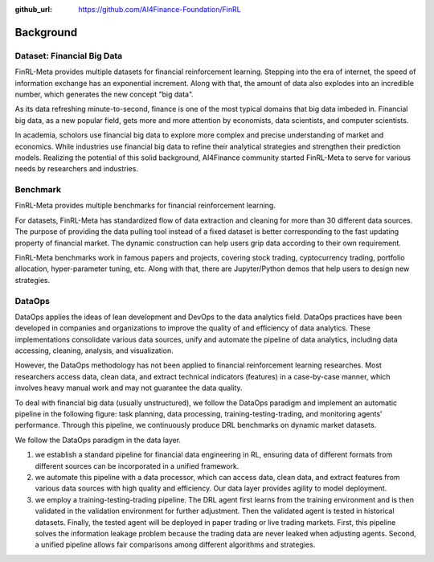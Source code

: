 :github_url: https://github.com/AI4Finance-Foundation/FinRL

=============================
Background
=============================


Dataset: Financial Big Data
===================

FinRL-Meta provides multiple datasets for financial reinforcement learning. Stepping into the era of internet, the speed of information exchange has an exponential increment. Along with that, the amount of data also explodes into an incredible number, which generates the new concept "big data".

As its data refreshing minute-to-second, finance is one of the most typical domains that big data imbeded in. Financial big data, as a new popular field, gets more and more attention by economists, data scientists, and computer scientists.

In academia, scholors use financial big data to explore more complex and precise understanding of market and economics. While industries use financial big data to refine their analytical strategies and strengthen their prediction models. Realizing the potential of this solid background, AI4Finance community started FinRL-Meta to serve for various needs by researchers and industries.


Benchmark
====================

.. image:: ../image/finrl-meta_overview.png
    :align: center

FinRL-Meta provides multiple benchmarks for financial reinforcement learning.

For datasets, FinRL-Meta has standardized flow of data extraction and cleaning for more than 30 different data sources. The purpose of providing the data pulling tool instead of a fixed dataset is better corresponding to the fast updating property of financial market. The dynamic construction can help users grip data according to their own requirement.

FinRL-Meta benchmarks work in famous papers and projects, covering stock trading, cyptocurrency trading, portfolio allocation, hyper-parameter tuning, etc. Along with that, there are Jupyter/Python demos that help users to design new strategies.


DataOps
=======
DataOps applies the ideas of lean development and DevOps to the data analytics field. DataOps practices have been developed in companies and organizations to improve the quality of and efficiency of data analytics. These implementations consolidate various data sources, unify and automate the pipeline of data analytics, including data accessing, cleaning, analysis, and visualization.

However, the DataOps methodology has not been applied to financial reinforcement learning researches. Most researchers access data, clean data, and extract technical indicators (features) in a case-by-case manner, which involves heavy manual work and may not guarantee the data quality.

To deal with financial big data (usually unstructured), we follow the DataOps paradigm and implement an automatic pipeline in the following figure: task planning, data processing, training-testing-trading, and monitoring agents’ performance. Through this pipeline, we continuously produce DRL benchmarks on dynamic market datasets.

We follow the DataOps paradigm in the data layer.

1. we establish a standard pipeline for financial data engineering in RL, ensuring data of different formats from different sources can be incorporated in a unified framework.
2. we automate this pipeline with a data processor, which can access data, clean data, and extract features from various data sources with high quality and efficiency. Our data layer provides agility to model deployment.
3. we employ a training-testing-trading pipeline. The DRL agent first learns from the training environment and is then validated in the validation environment for further adjustment. Then the validated agent is tested in historical datasets. Finally, the tested agent will be deployed in paper trading or live trading markets. First, this pipeline solves the information leakage problem because the trading data are never leaked when adjusting agents. Second, a unified pipeline allows fair comparisons among different algorithms and strategies.

.. image:: ../image/finrl_meta_dataops.png
    :width: 80%
    :align: center 


